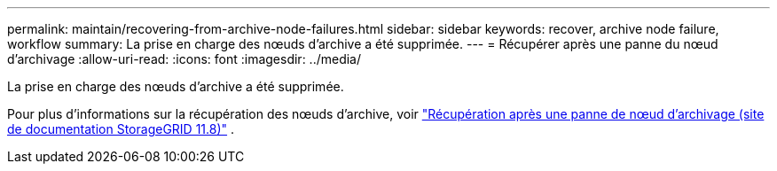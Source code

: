 ---
permalink: maintain/recovering-from-archive-node-failures.html 
sidebar: sidebar 
keywords: recover, archive node failure, workflow 
summary: La prise en charge des nœuds d’archive a été supprimée. 
---
= Récupérer après une panne du nœud d'archivage
:allow-uri-read: 
:icons: font
:imagesdir: ../media/


[role="lead"]
La prise en charge des nœuds d’archive a été supprimée.

Pour plus d'informations sur la récupération des nœuds d'archive, voir https://docs.netapp.com/us-en/storagegrid-118/maintain/recovering-from-archive-node-failures.html["Récupération après une panne de nœud d'archivage (site de documentation StorageGRID 11.8)"^] .
